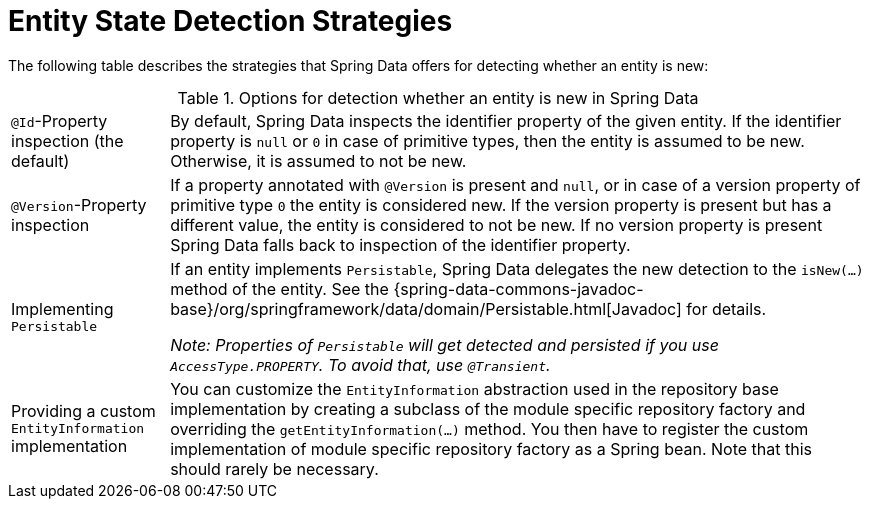 [[is-new-state-detection]]
= Entity State Detection Strategies

The following table describes the strategies that Spring Data offers for detecting whether an entity is new:

.Options for detection whether an entity is new in Spring Data
[options = "autowidth",cols="1,1"]
|===
|`@Id`-Property inspection (the default)
|By default, Spring Data inspects the identifier property of the given entity.
If the identifier property is `null` or `0` in case of primitive types, then the entity is assumed to be new.
Otherwise, it is assumed to not be new.

|`@Version`-Property inspection
|If a property annotated with `@Version` is present and `null`, or in case of a version property of primitive type `0` the entity is considered new.
If the version property is present but has a different value, the entity is considered to not be new.
If no version property is present Spring Data falls back to inspection of the identifier property.

|Implementing `Persistable`
|If an entity implements `Persistable`, Spring Data delegates the new detection to the `isNew(…)` method of the entity.
See the {spring-data-commons-javadoc-base}/org/springframework/data/domain/Persistable.html[Javadoc] for details.

_Note: Properties of `Persistable` will get detected and persisted if you use `AccessType.PROPERTY`.
To avoid that, use `@Transient`._

|Providing a custom `EntityInformation` implementation
|You can customize the `EntityInformation` abstraction used in the repository base implementation by creating a subclass of the module specific repository factory and overriding the `getEntityInformation(…)` method.
You then have to register the custom implementation of module specific repository factory as a Spring bean.
Note that this should rarely be necessary.
|===
